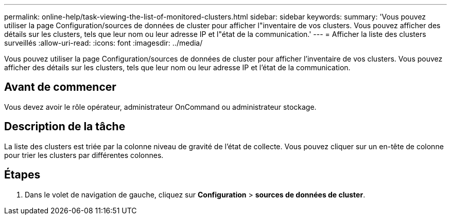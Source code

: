 ---
permalink: online-help/task-viewing-the-list-of-monitored-clusters.html 
sidebar: sidebar 
keywords:  
summary: 'Vous pouvez utiliser la page Configuration/sources de données de cluster pour afficher l"inventaire de vos clusters. Vous pouvez afficher des détails sur les clusters, tels que leur nom ou leur adresse IP et l"état de la communication.' 
---
= Afficher la liste des clusters surveillés
:allow-uri-read: 
:icons: font
:imagesdir: ../media/


[role="lead"]
Vous pouvez utiliser la page Configuration/sources de données de cluster pour afficher l'inventaire de vos clusters. Vous pouvez afficher des détails sur les clusters, tels que leur nom ou leur adresse IP et l'état de la communication.



== Avant de commencer

Vous devez avoir le rôle opérateur, administrateur OnCommand ou administrateur stockage.



== Description de la tâche

La liste des clusters est triée par la colonne niveau de gravité de l'état de collecte. Vous pouvez cliquer sur un en-tête de colonne pour trier les clusters par différentes colonnes.



== Étapes

. Dans le volet de navigation de gauche, cliquez sur *Configuration* > *sources de données de cluster*.

